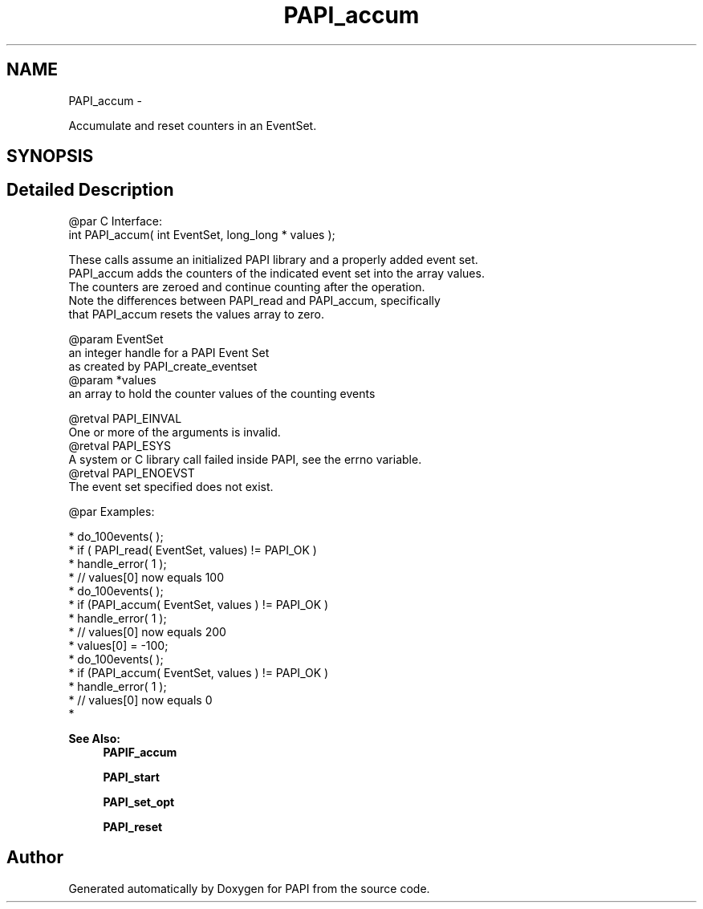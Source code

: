 .TH "PAPI_accum" 3 "Thu Feb 27 2020" "Version 6.0.0.0" "PAPI" \" -*- nroff -*-
.ad l
.nh
.SH NAME
PAPI_accum \- 
.PP
Accumulate and reset counters in an EventSet\&.  

.SH SYNOPSIS
.br
.PP
.SH "Detailed Description"
.PP 

.PP
.nf
@par C Interface:
\#include <papi.h> @n
int PAPI_accum( int  EventSet, long_long * values );

These calls assume an initialized PAPI library and a properly added event set. 
PAPI_accum adds the counters of the indicated event set into the array values. 
The counters are zeroed and continue counting after the operation.
Note the differences between PAPI_read and PAPI_accum, specifically 
that PAPI_accum resets the values array to zero. 

@param EventSet
    an integer handle for a PAPI Event Set 
    as created by PAPI_create_eventset
@param *values 
    an array to hold the counter values of the counting events 

@retval PAPI_EINVAL 
    One or more of the arguments is invalid.
@retval PAPI_ESYS 
    A system or C library call failed inside PAPI, see the errno variable.
@retval PAPI_ENOEVST 
    The event set specified does not exist. 

@par Examples:

.fi
.PP
 
.PP
.nf
*   do_100events( );
*   if ( PAPI_read( EventSet, values) != PAPI_OK )
*   handle_error( 1 );
*   // values[0] now equals 100
*   do_100events( );
*   if (PAPI_accum( EventSet, values ) != PAPI_OK )
*   handle_error( 1 );
*   // values[0] now equals 200
*   values[0] = -100;
*   do_100events( );
*   if (PAPI_accum( EventSet, values ) != PAPI_OK )
*   handle_error( 1 );
*   // values[0] now equals 0
*   

.fi
.PP
.PP
\fBSee Also:\fP
.RS 4
\fBPAPIF_accum\fP 
.PP
\fBPAPI_start\fP 
.PP
\fBPAPI_set_opt\fP 
.PP
\fBPAPI_reset\fP 
.RE
.PP


.SH "Author"
.PP 
Generated automatically by Doxygen for PAPI from the source code\&.
